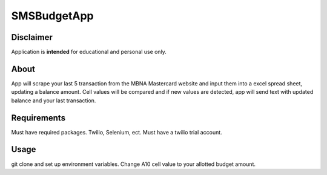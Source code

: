 ============
SMSBudgetApp
============


Disclaimer
==========
Application is **intended** for educational and personal use only.

About
=====

App will scrape your last 5 transaction from the MBNA Mastercard website and input them
into a excel spread sheet, updating a balance amount. Cell values will be compared and if
new values are detected, app will send text with updated balance and your last transaction.


Requirements
============

Must have required packages. Twilio, Selenium, ect. Must have a twilio trial account.


Usage
=====

git clone and set up environment variables. Change A10 cell value to your allotted budget
amount.
